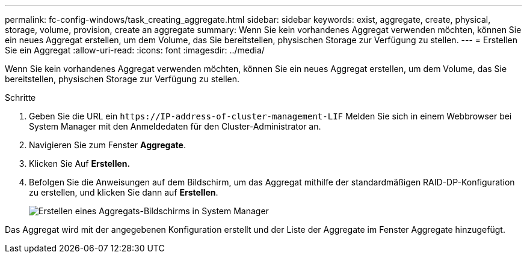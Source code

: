 ---
permalink: fc-config-windows/task_creating_aggregate.html 
sidebar: sidebar 
keywords: exist, aggregate, create, physical, storage, volume, provision, create an aggregate 
summary: Wenn Sie kein vorhandenes Aggregat verwenden möchten, können Sie ein neues Aggregat erstellen, um dem Volume, das Sie bereitstellen, physischen Storage zur Verfügung zu stellen. 
---
= Erstellen Sie ein Aggregat
:allow-uri-read: 
:icons: font
:imagesdir: ../media/


[role="lead"]
Wenn Sie kein vorhandenes Aggregat verwenden möchten, können Sie ein neues Aggregat erstellen, um dem Volume, das Sie bereitstellen, physischen Storage zur Verfügung zu stellen.

.Schritte
. Geben Sie die URL ein `+https://IP-address-of-cluster-management-LIF+` Melden Sie sich in einem Webbrowser bei System Manager mit den Anmeldedaten für den Cluster-Administrator an.
. Navigieren Sie zum Fenster *Aggregate*.
. Klicken Sie Auf *Erstellen.*
. Befolgen Sie die Anweisungen auf dem Bildschirm, um das Aggregat mithilfe der standardmäßigen RAID-DP-Konfiguration zu erstellen, und klicken Sie dann auf *Erstellen*.
+
image::../media/aggregate_creation_fc_windows.gif[Erstellen eines Aggregats-Bildschirms in System Manager]



Das Aggregat wird mit der angegebenen Konfiguration erstellt und der Liste der Aggregate im Fenster Aggregate hinzugefügt.
